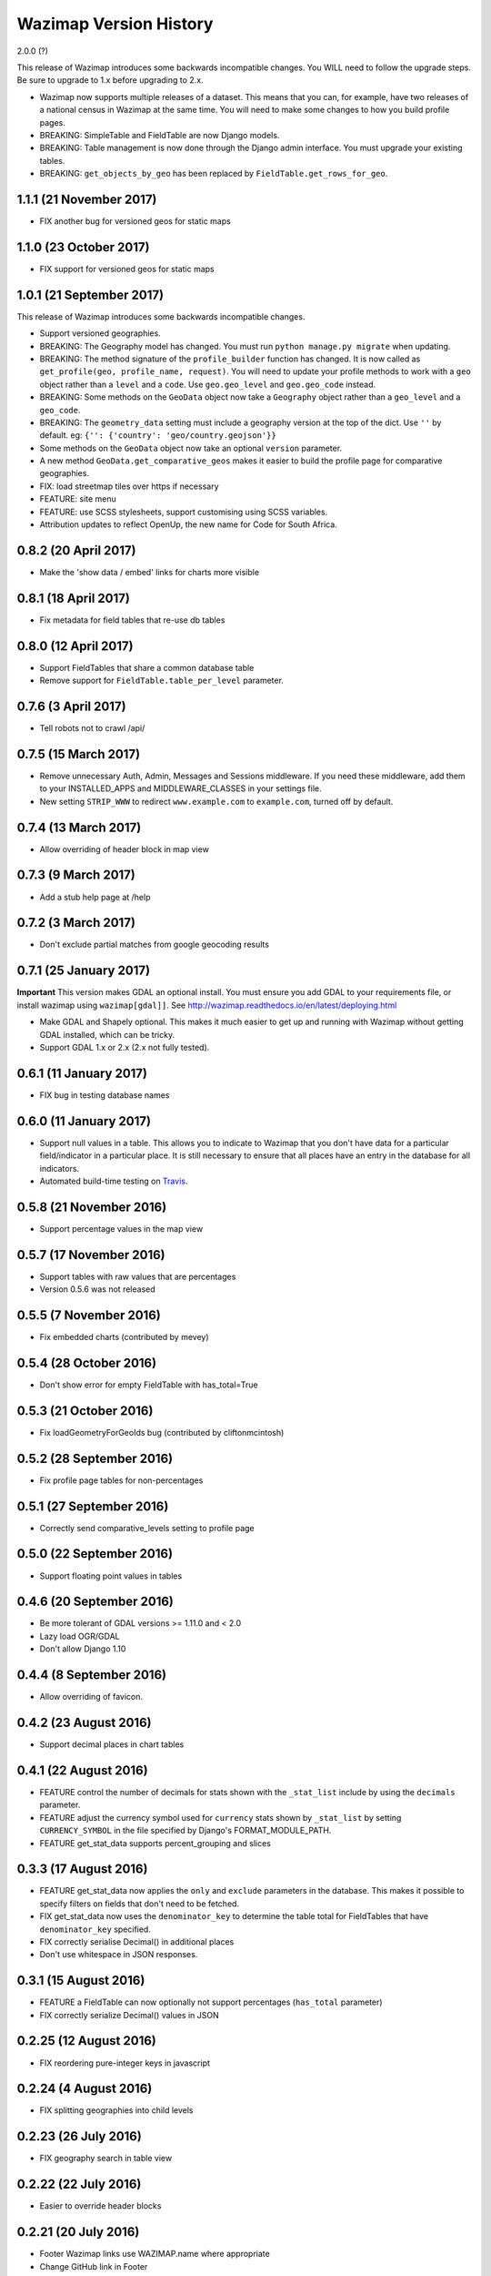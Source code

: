 Wazimap Version History
=======================

2.0.0 (?)

This release of Wazimap introduces some backwards incompatible changes. You WILL need to follow the upgrade steps.
Be sure to upgrade to 1.x before upgrading to 2.x.

* Wazimap now supports multiple releases of a dataset. This means that you can, for example, have two releases of a national census in Wazimap at the same time. You will need to make some changes to how you build profile pages.
* BREAKING: SimpleTable and FieldTable are now Django models.
* BREAKING: Table management is now done through the Django admin interface. You must upgrade your existing tables.
* BREAKING: ``get_objects_by_geo`` has been replaced by ``FieldTable.get_rows_for_geo``.

1.1.1 (21 November 2017)
-----------------------

* FIX another bug for versioned geos for static maps


1.1.0 (23 October 2017)
-----------------------

* FIX support for versioned geos for static maps

1.0.1 (21 September 2017)
-------------------------

This release of Wazimap introduces some backwards incompatible changes.

* Support versioned geographies.
* BREAKING: The Geography model has changed. You must run ``python manage.py migrate`` when updating.
* BREAKING: The method signature of the ``profile_builder`` function has changed. It is now called as ``get_profile(geo, profile_name, request)``. You will need to update your profile methods to work with a ``geo`` object rather than a ``level`` and a ``code``. Use ``geo.geo_level`` and ``geo.geo_code`` instead.
* BREAKING: Some methods on the ``GeoData`` object now take a ``Geography`` object rather than a ``geo_level`` and a ``geo_code``.
* BREAKING: The ``geometry_data`` setting must include a geography version at the top of the dict. Use ``''`` by default. eg: ``{'': {'country': 'geo/country.geojson'}}``
* Some methods on the ``GeoData`` object now take an optional ``version`` parameter.
* A new method ``GeoData.get_comparative_geos`` makes it easier to build the profile page for comparative geographies.
* FIX: load streetmap tiles over https if necessary
* FEATURE: site menu
* FEATURE: use SCSS stylesheets, support customising using SCSS variables.
* Attribution updates to reflect OpenUp, the new name for Code for South Africa.

0.8.2 (20 April 2017)
---------------------

* Make the 'show data / embed' links for charts more visible

0.8.1 (18 April 2017)
---------------------

* Fix metadata for field tables that re-use db tables

0.8.0 (12 April 2017)
---------------------

* Support FieldTables that share a common database table
* Remove support for ``FieldTable.table_per_level`` parameter.

0.7.6 (3 April 2017)
--------------------

* Tell robots not to crawl /api/

0.7.5 (15 March 2017)
---------------------

* Remove unnecessary Auth, Admin, Messages and Sessions middleware. If you need these middleware, add them to your INSTALLED_APPS and MIDDLEWARE_CLASSES in your settings file.
* New setting ``STRIP_WWW`` to redirect ``www.example.com`` to ``example.com``, turned off by default.

0.7.4 (13 March 2017)
---------------------

* Allow overriding of header block in map view

0.7.3 (9 March 2017)
--------------------

* Add a stub help page at /help

0.7.2 (3 March 2017)
--------------------

* Don't exclude partial matches from google geocoding results

0.7.1 (25 January 2017)
-----------------------

**Important** This version makes GDAL an optional install. You must ensure you add GDAL to your requirements file, or install wazimap using ``wazimap[gdal]]``. See http://wazimap.readthedocs.io/en/latest/deploying.html

* Make GDAL and Shapely optional. This makes it much easier to get up and running with Wazimap without getting GDAL installed, which can be tricky.
* Support GDAL 1.x or 2.x (2.x not fully tested).

0.6.1 (11 January 2017)
-----------------------

* FIX bug in testing database names

0.6.0 (11 January 2017)
-----------------------

* Support null values in a table. This allows you to indicate to Wazimap that you don't have data for a particular field/indicator in a particular place. It is still necessary to ensure that all places have an entry in the database for all indicators.
* Automated build-time testing on `Travis <https://travis-ci.org/Code4SA/wazimap>`_.

0.5.8 (21 November 2016)
------------------------

* Support percentage values in the map view

0.5.7 (17 November 2016)
------------------------

* Support tables with raw values that are percentages
* Version 0.5.6 was not released

0.5.5 (7 November 2016)
-----------------------

* Fix embedded charts (contributed by mevey)

0.5.4 (28 October 2016)
-----------------------

* Don't show error for empty FieldTable with has_total=True

0.5.3 (21 October 2016)
-----------------------

* Fix loadGeometryForGeoIds bug (contributed by cliftonmcintosh)

0.5.2 (28 September 2016)
-------------------------

* Fix profile page tables for non-percentages

0.5.1 (27 September 2016)
-------------------------

* Correctly send comparative_levels setting to profile page

0.5.0 (22 September 2016)
-------------------------

* Support floating point values in tables

0.4.6 (20 September 2016)
-------------------------

* Be more tolerant of GDAL versions >= 1.11.0 and < 2.0
* Lazy load OGR/GDAL
* Don't allow Django 1.10

0.4.4 (8 September 2016)
------------------------

* Allow overriding of favicon.

0.4.2 (23 August 2016)
----------------------

* Support decimal places in chart tables

0.4.1 (22 August 2016)
----------------------

* FEATURE control the number of decimals for stats shown with the ``_stat_list`` include by using the ``decimals`` parameter.
* FEATURE adjust the currency symbol used for ``currency`` stats shown by ``_stat_list`` by setting ``CURRENCY_SYMBOL`` in the file specified by Django's FORMAT_MODULE_PATH.
* FEATURE get_stat_data supports percent_grouping and slices

0.3.3 (17 August 2016)
----------------------

* FEATURE get_stat_data now applies the ``only`` and ``exclude`` parameters in the database. This makes it possible to specify filters on fields that don't need to be fetched.
* FIX get_stat_data now uses the ``denominator_key`` to determine the table total for FieldTables that have ``denominator_key`` specified.
* FIX correctly serialise Decimal() in additional places
* Don't use whitespace in JSON responses.

0.3.1 (15 August 2016)
----------------------

* FEATURE a FieldTable can now optionally not support percentages (``has_total`` parameter)
* FIX correctly serialize Decimal() values in JSON

0.2.25 (12 August 2016)
-----------------------

* FIX reordering pure-integer keys in javascript

0.2.24 (4 August 2016)
----------------------

* FIX splitting geographies into child levels

0.2.23 (26 July 2016)
---------------------

* FIX geography search in table view

0.2.22 (22 July 2016)
---------------------

* Easier to override header blocks

0.2.21 (20 July 2016)
---------------------

* Footer Wazimap links use WAZIMAP.name where appropriate
* Change GitHub link in Footer
* Easier to override logo
* Twitter link is now optional

0.2.20 (11 July 2016)
---------------------

* FIX correct comparative levels

0.2.19 (20 June 2016)
---------------------

* Add table detail view, linked from homepage, to help users find data rather than
  always starting with a place.

0.2.18 (17 June 2016)
---------------------

* Make it easier to add provinces up the hierarchy in the data table view

0.2.17 (17 June 2016)
---------------------

* FIX how geo level ancestors are determined to fix issues with geography levels deeper than two.

0.2.16 (26 May 2016)
--------------------

* Add leaflet images included by css

0.2.15 (25 May 2016)
--------------------

* FIX ordering of keys for nested values

0.2.14 (5 May 2016)
-------------------

* Load leaflet locally so that it works over https
* Load fonts over https if necessary

0.2.13 (29 April 2016)
----------------------

* Serve most (all?) assets over https if site is loaded over https
* NOTE: this release still doesn't work correctly over https

0.2.12 (28 April 2016)
----------------------

* FIX: place search is wildcarded on both sides
* Make it easier to subclass from the default Wazimap Geography model by using GeographyBase

0.2.11 (20 April 2016)
----------------------

* Make homepage easier to override
* DOCS: how to override templates
* DOCS: profile page chart options
* Improve limiting searches to specific geo levels

0.2.10 (10 April 2016)
----------------------

* FIX: show slippy map on desktop, fixing bug introduced in 0.2.9.

0.2.9 (7 April 2016)
--------------------

* FIX: correctly hide slippy map on mobile, making elements clickable again

0.2.8 (5 April 2016)
--------------------

* FIX: embed over HTTPS

0.2.7 (5 April 2016)
--------------------

* Remove unnecessary rewrites for /static/iframe.html, this is only needed by wazimap-za.

0.2.6 (4 April 2016)
--------------------

* FIX: cleanly hide homepage map on small (<768px) screens

0.2.5 (2 April 2016)
--------------------

* Change the way geometries are loaded in comparison views
* Simplify template overrides in wazimap templates
* Fix link to GitHub repo in homepage template
* Add map back to the homepage [#4]
* DOCS: update deployment documentation and example files
* DOCS: make note that we recommend running securely over HTTPS

0.2.4 (8 March 2016)
--------------------

Django models have changed in this release. You will need to run migrations with ``python manage.py migrate``.

* FIX: content_type for robots.txt
* Remove numpy as a dependency
* Remove unused osm_area_id from geo models
* Add root_level to geo_data
* Don't include root level geography when computing geography full names
* Add optional long_name attribute to geo model
* Change profile maps JS to make it easy to override

0.2.3 (15 February 2016)
------------------------

* FEATURE: use Google place search to find places
* FEATURE: new ``country_code`` config setting
* FIX: redirect to slugged URLs when possible
* BREAKING: Data tables now default to one table for all geo levels
* Include deployment file examples in the ``deploy`` directory
* Remove uservoice.js

0.2.2 (15 February 2016)
------------------------

* Initial release
